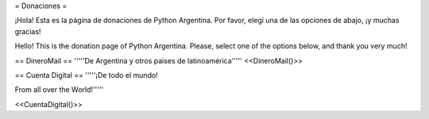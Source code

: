 = Donaciones =

¡Hola! Esta es la página de donaciones de Python Argentina.
Por favor, elegí una de las opciones de abajo, ¡y muchas gracias!

Hello! This is the donation page of Python Argentina.
Please, select one of the options below, and thank you very much!



== DineroMail ==
'''''De Argentina y otros paises de latinoamérica'''''
<<DineroMail()>>

== Cuenta Digital ==
'''''¡De todo el mundo!

From all over the World!'''''

<<CuentaDigital()>>

